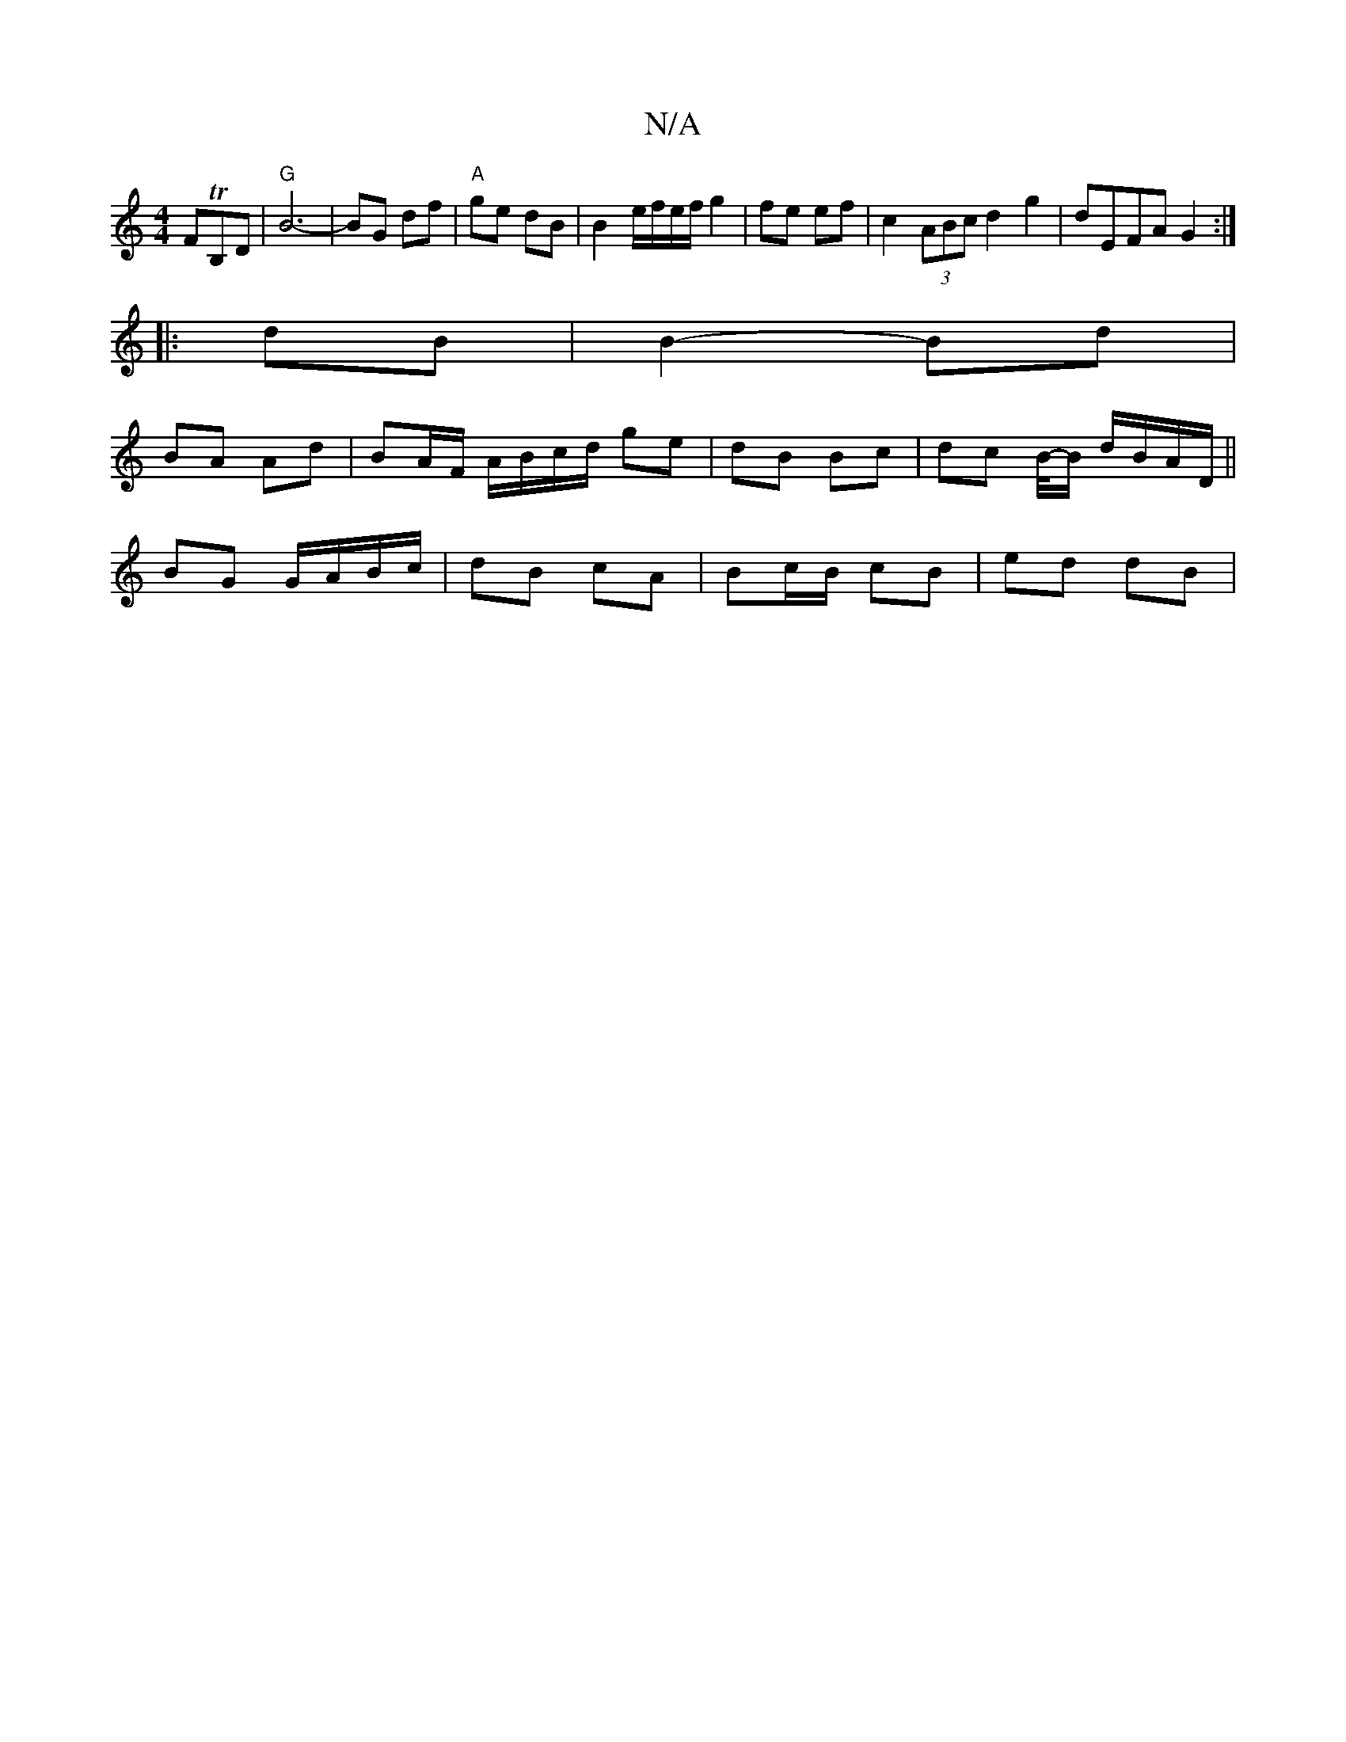 X:1
T:N/A
M:4/4
R:N/A
K:Cmajor
FTB,D | "G" B6-|BG df|"A"ge dB | B2 e/f/e/f/ g2 | fe ef | c2 (3ABc d2 g2 | dEFA G2 :|
|: dB |B2- Bd |
BA Ad | BA/F/ A/B/c/d/ ge | dB Bc | dc B/4-/B/ d/B/A/D/||
BG G/A/B/c/ | dB cA | Bc/B/ cB | ed dB |